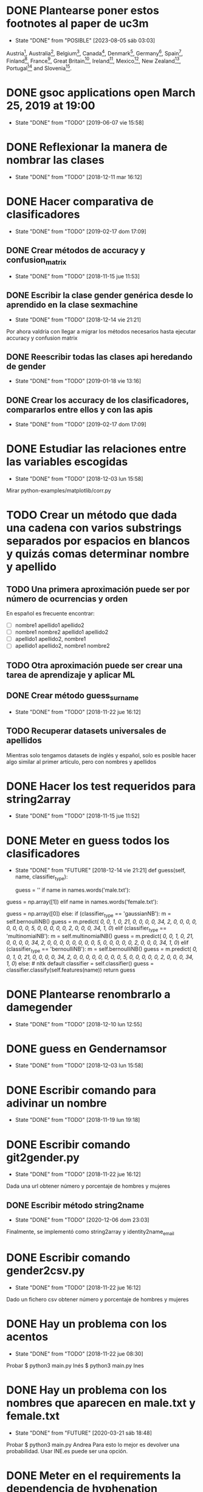 #+TODO: TODO(t) POSIBLE(p) POSSIBLE(p) GOING(g) FUTURE(f) | DONE(d!) CANCELED(c!)

* DONE Plantearse poner estos footnotes al paper de uc3m
  - State "DONE"       from "POSIBLE"    [2023-08-05 sáb 03:03]
Austria\footnote{https://www.wien.gv.at},
Australia\footnote{https://data.sa.gov.au},
Belgium\footnote{https://statbel.fgov.be/},
Canada\footnote{https://open.alberta.ca/},
Denmark\footnote{https://www.dst.dk/en},
Germany\footnote{https://offenedaten-koeln.de/dataset/vornamen},
Spain\footnote{https://www.ine.es/},
Finland\footnote{https://www.avoindata.fi/},
France\footnote{https://www.insee.fr/},
Great
Britain\footnote{https://www.ons.gov.uk/},
Ireland\footnote{https://data.gov.ie/},
Mexico\footnote{http://datamx.io/},
New
Zealand\footnote{https://smartstart.services.govt.nz/news/baby-names},
Portugal\footnote{http://centraldedados.pt/nomes\_proprios/} and
Slovenia\footnote{https://pxweb.stat.si/}.

* DONE gsoc applications open March 25, 2019 at 19:00
  SCHEDULED: <2019-03-25 lun 19:00>
  - State "DONE"       from "TODO"       [2019-06-07 vie 15:58]
* DONE Reflexionar la manera de nombrar las clases
  SCHEDULED: <2018-12-11 mar>
  - State "DONE"       from "TODO"       [2018-12-11 mar 16:12]
* DONE Hacer comparativa de clasificadores
  - State "DONE"       from "TODO"       [2019-02-17 dom 17:09]
** DONE Crear métodos de accuracy y confusion_matrix
   - State "DONE"       from "TODO"       [2018-11-15 jue 11:53]
** DONE Escribir la clase gender genérica desde lo aprendido en la clase sexmachine
   - State "DONE"       from "TODO"       [2018-12-14 vie 21:21]
Por ahora valdría con llegar a migrar los métodos necesarios hasta ejecutar accuracy y confusion matrix
** DONE Reescribir todas las clases api heredando de gender
   - State "DONE"       from "TODO"       [2019-01-18 vie 13:16]
** DONE Crear los accuracy de los clasificadores, compararlos entre ellos y con las apis
   - State "DONE"       from "TODO"       [2019-02-17 dom 17:09]
* DONE Estudiar las relaciones entre las variables escogidas
  - State "DONE"       from "TODO"       [2018-12-03 lun 15:58]
Mirar python-examples/matplotlib/corr.py
* TODO Crear un método que dada una cadena con varios substrings separados por espacios en blancos y quizás comas determinar nombre y apellido
** TODO Una primera aproximación puede ser por número de ocurrencias y orden
En español es frecuente encontrar:
+ [ ] nombre1 apellido1 apellido2
+ [ ] nombre1 nombre2 apellido1 apellido2
+ [ ] apellido1 apellido2, nombre1 
+ [ ] apellido1 apellido2, nombre1 nombre2
** TODO Otra aproximación puede ser crear una tarea de aprendizaje y aplicar ML 
** DONE Crear método guess_surname
   - State "DONE"       from "TODO"       [2018-11-22 jue 16:12]
** TODO Recuperar datasets universales de apellidos
Mientras solo tengamos datasets de inglés y español, solo es posible
hacer algo similar al primer artículo, pero con nombres y apellidos
* DONE Hacer los test requeridos para string2array
  - State "DONE"       from "TODO"       [2018-11-15 jue 11:52]
* DONE Meter en guess todos los clasificadores
  - State "DONE"       from "FUTURE"     [2018-12-14 vie 21:21]
    def guess(self, name, classifier_type):
    # guess method to check names dictionary and nltk classifier
        guess = ''
        if name in names.words('male.txt'):
#            guess = 'male' # 1
            guess = np.array([1])
        elif name in names.words('female.txt'):
#            guess = 'female' # 0
            guess = np.array([0])
        else:
           if (classifier_type == 'gaussianNB'):
               m = self.bernoulliNB()
               guess = m.predict([[ 0,  0,  1,  0, 21,  0,  0,  0,  0, 34,  2,  0,  0,  0,  0,  0, 0,  0,  0,  5,  0,  0,  0,  0,  0,  2,  0,  0,  0, 34,  1,  0]])
           elif (classifier_type == 'multinomialNB'):
               m = self.multinomialNB()
               guess = m.predict([[ 0,  0,  1,  0, 21,  0,  0,  0,  0, 34,  2,  0,  0,  0,  0,  0, 0,  0,  0,  5,  0,  0,  0,  0,  0,  2,  0,  0,  0, 34,  1,  0]])
           elif (classifier_type == 'bernoulliNB'):
               m = self.bernoulliNB()
               guess = m.predict([[ 0,  0,  1,  0, 21,  0,  0,  0,  0, 34,  2,  0,  0,  0,  0,  0, 0,  0,  0,  5,  0,  0,  0,  0,  0,  2,  0,  0,  0, 34,  1,  0]])
           else: # nltk default
               classifier = self.classifier()
               guess = classifier.classify(self.features(name))
        return guess
* DONE Plantearse renombrarlo a damegender
  SCHEDULED: <2018-11-16 vie>
  - State "DONE"       from "TODO"       [2018-12-10 lun 12:55]
* DONE guess en Gendernamsor
  - State "DONE"       from "TODO"       [2018-12-03 lun 15:58]
    # def guess(Gender, name, surname, binary=False):
    # # guess method to check names dictionary and nltk classifier
    #     guess = super(Gender, self).gender()
    #     guess = ''
    #     if name in names.words('male.txt'):
    #         if binary:
    #             guess = 1
    #         else:
    #             guess = 'male'
    #     elif name in names.words('female.txt'):
    #         if binary:
    #             guess = 0
    #         else:
    #             guess = 'female'
    #     else:
    #         r = requests.get('https://api.namsor.com/onomastics/api/json/gender/'+ name +'/' + surname)
    #         d = json.loads(r.text)
    #         if binary:
    #             if (d['gender']=='female'):
    #                 guess = 0
    #             elif (d['gender']=='male'):
    #                 guess = 1
    #             else:
    #                 guess = 2
    #         else:
    #             guess = d['gender']
    #     return guess
* DONE Escribir comando para adivinar un nombre
  - State "DONE"       from "TODO"       [2018-11-19 lun 19:18]
* DONE Escribir comando git2gender.py
  SCHEDULED: <2018-11-20 mar>
  - State "DONE"       from "TODO"       [2018-11-22 jue 16:12]
Dada una url obtener número y porcentaje de hombres y mujeres
** DONE Escribir método string2name
   - State "DONE"       from "TODO"       [2020-12-06 dom 23:03]
Finalmente, se implementó como string2array y identity2name_email
* DONE Escribir comando gender2csv.py
  SCHEDULED: <2018-11-20 mar>
  - State "DONE"       from "TODO"       [2018-11-22 jue 16:12]
Dado un fichero csv obtener número y porcentaje de hombres y mujeres
* DONE Hay un problema con los acentos
  - State "DONE"       from "TODO"       [2018-11-22 jue 08:30]
Probar
$ python3 main.py Inés
$ python3 main.py Ines
* DONE Hay un problema con los nombres que aparecen en male.txt y female.txt
  - State "DONE"       from "FUTURE"     [2020-03-21 sáb 18:48]
Probar
$ python3 main.py Andrea
Para esto lo mejor es devolver una probabilidad. Usar INE.es puede ser una opción.
* DONE Meter en el requirements la dependencia de hyphenation
  SCHEDULED: <2018-11-20 mar>
  - State "DONE"       from "TODO"       [2018-11-22 jue 16:11]
* DONE Reescribir num_males y num_females con el método list_commiters de GenderGit
  SCHEDULED: <2018-11-22 jue>
  - State "DONE"       from "TODO"       [2018-11-22 jue 16:10]
* DONE Escribir tests para main.py, csv2gender y git2gender
  SCHEDULED: <2018-11-23 vie>
  - State "DONE"       from "TODO"       [2018-11-29 jue 09:48]
* DONE Para csv2gender:
  - State "DONE"       from "FUTURE"     [2020-07-06 lun 23:03]
** en file deberías reconocer:
+ [ ] formato csv
+ [ ] tiene las rows importantes
** en sexmachine
+ [ ] trabajar por path en vez de all y partial
+ [ ] detectar si el fichero existe
* DONE Echar un vistazo a https://www.nameapi.org/en/developer/
  - State "DONE"       from "TODO"       [2019-01-23 mié 16:00]
* DONE En csv
  - State "DONE"       from "TODO"       [2018-12-03 lun 15:57]
  first_letter; last_letter; a; b; c; d; e; f; g; h; i; j; k; l; m; n; o; p; q; r; s; t; u; v; w; x; y; z; vocals; consonants; first_letter_vocal; last_letter_vocal; syllables
_* TODO Mejora corr.py para determinar si las variables son independientes
+ [X] Separar variables categóricas y no categóricas
+ [ ] Crear una gráfica para variables categóricas
+ [ ] Crear una gráfica para variables no categóricas
* DONE Lanzar los accuracy para determinar la mejor herramienta de género
  - State "DONE"       from "TODO"       [2019-02-17 dom 17:08]
+ [X] sexmachine
+ [X] namsor
+ [ ] genderguesser
+ [ ] genderapi
+ [ ] genderize

Hay un problema que accuracy parece que usa el guess padre y no la instancia, ya que devuelve el mismo resultado en todos
* DONE Para mejorar accuracy es bueno incluir en male.txt y female.txt los nombres de ine.es
  SCHEDULED: <2018-12-22 sáb>
  - State "DONE"       from "TODO"       [2019-01-04 vie 20:21]
* DONE Escribir api2gender.py dada una api y un nombre, extraer el género y la probabilidad si la da la api
  SCHEDULED: <2018-12-13 jue>
* DONE Reemplazar DameSexmachine heredando de Gender
  - State "DONE"       from "TODO"       [2018-12-14 vie 21:18]
* DONE Usar pickle para los algoritmos de scikit, ayudará a que ejecutar tests no sea un infierno
  - State "DONE"       from "TODO"       [2019-01-02 mié 20:26]
+ [X] damemodels.py
+ [X] hacer tests usando pickle

#!/usr/bin/python
# -*- coding: utf-8 -*-

# Copyright (C) 2018  David Arroyo Menéndez

# Author: David Arroyo Menéndez <davidam@gnu.org>
# Maintainer: David Arroyo Menéndez <davidam@gnu.org>

# This file is free software; you can redistribute it and/or modify
# it under the terms of the GNU General Public License as published by
# the Free Software Foundation; either version 3, or (at your option)
# any later version.

# This file is distributed in the hope that it will be useful,
# but WITHOUT ANY WARRANTY; without even the implied warranty of
# MERCHANTABILITY or FITNESS FOR A PARTICULAR PURPOSE.  See the
# GNU General Public License for more details.

# You should have received a copy of the GNU General Public License
# along with GNU Emacs; see the file COPYING.  If not, write to
# the Free Software Foundation, Inc., 51 Franklin Street, Fifth Floor,
# Boston, MA 02110-1301 USA,

import csv
import requests
import json
from app.dame_gender import Gender


class DameGenderApi(Gender):
    def guess(self, name):
        fichero = open("files/genderapipass.txt", "r+")
        contenido = fichero.readline()
        r = requests.get('https://gender-api.com/get?name='+name+'&key='+contenido)
        j = json.loads(r.text)
        return j['gender']

* DONE males_list and females_list
  - State "DONE"       from "TODO"       [2018-12-23 dom 17:33]
* DONE Guess
  SCHEDULED: <2018-12-24 lun>
  - State "DONE"       from "TODO"       [2018-12-23 dom 19:24]
    def guess(self, name, binary=False):
    # guess method to check names dictionary
        guess = ''
        name = unidecode.unidecode(name).title()
        name.replace(name,"")
        m = self.males_list()
        f = self.females_list()
        if (name in m) and (name in f):
            if binary:
                guess = 2
            else:
                guess = 'unknown'
        elif name in m:
            if binary:
                guess = 1
            else:
                guess = 'male'
        elif name in f:
            if binary:
                guess = 0
            else:
                guess = 'female'
        else:
            if binary:
                guess = 2
            else:
                guess = 'unknown'
        return guess
* DONE A comentar
  - State "DONE"       from "TODO"       [2019-01-23 mié 15:57]
** Cambiar foto
+ [ ] http://miportal.urjc.es/portal/page/portal/gp_uxxiportal_academico/pg_mis_datos_personales
+ [ ] https://soporte.urjc.es/servicedesk/customer/portal/2/URJC-46086
+ [ ] Ir a Escuela Internacional de Docotorado
** package
** Generar inercia para ingresar dinero con coherencia de ganar dinero con los objetivos del doctorado
Escogimos como primer productividad, lo hemos hablado a urjc así, tenemos que mejorar en este aspecto
** Problemas de no pagar APIs con all.csv:
+ [ ] GenderAPI: your request volume is exhausted but your server is still making requests.
+ [ ] Genderize: Request limit too low to process request
+ [ ] Genderguesser: tener en cuenta el caso andy 'andy', 1, 2, 0, 1, 1, 1]
** Baby name guesser usa google para determinar si alguien es chico o chica
Supongo que podría ser el número de resultados en Google "name female", "name male"
** infofeatures.py
** Charla Bitergia
+ [ ] Contenidos
+ [ ] Posibilidad de comentarlo en GAPLEN
** NLTK en Medialab
** CLEF and ICSE
** Beca e INEM
** Revisión de métodos en clases
** Variables categóricas y no categóricas
** Estadística facultad de mates
* DONE Para main.py
  - State "DONE"       from "TODO"       [2018-12-24 lun 12:59]
if (len(sys.argv) > 1):
    if (args.ml):
        s = DameSexmachine()
        m = s.sgd_load()
        predicted = m.predict([[ 0,  0,  1,  0, 21,  0,  0,  0,  0, 34,  2,  0,  0,  0,  0,  0, 0,  0,  0,  5,  0,  0,  0,  0,  0,  2,  0,  0,  0, 34,  1,  0, 1]])
        sex = ""
        if predicted:
            sex = "male"
        else:
            sex = "female"
        print("%s gender is %s" % (str(args.name), sex))
    else:
        print("%s gender is %s" % (str(args.name), s.guess(args.name)))
* DONE Charla en Bitergia
  SCHEDULED: <2019-01-25 vie 11:00>
  - State "DONE"       from "TODO"       [2019-02-14 jue 18:28]
Title: damegender: a gender detection tool
Summary:
Nowadays, there are different api gender detection tool in the current state damegender is providing a way to use some of these apis and it's providing another way to know if a string is a name of a male or a female. Although, the dictionary is so important, we can discuss about features to detect the gender and machine learning algorithms to improve the software.
api google python
* DONE accuracy is buggy, you can write your own version
  SCHEDULED: <2019-01-15 mar>
  - State "DONE"       from "TODO"       [2019-01-16 mié 16:39]
* DONE dada una feature contar apariciones en aciertos y apariciones en fallos
  - State "DONE"       from "TODO"       [2019-02-17 dom 17:08]
* DONE escribir guess_list en genderapi
  SCHEDULED: <2019-01-15 mar>
  - State "DONE"       from "TODO"       [2019-01-16 mié 16:39]
GET https://gender-api.com/get?name=lisa;jess;thomas&multi=true&key=<your private server key>
* DONE hay métodos comentados y etiquetados como obsoletos, ir eliminando
  - State "DONE"       from "TODO"       [2019-01-18 vie 10:41]
* DONE comprobar métodos que puedan estar en varias clases están con una adecuada herencia, DRY!
  - State "DONE"       from "TODO"       [2019-02-17 dom 16:35]
** DONE guess_surname
   - State "DONE"       from "TODO"       [2019-02-17 dom 16:35]
** DONE string2array
   - State "DONE"       from "TODO"       [2019-02-17 dom 16:35]
** DONE string2gender
   - State "DONE"       from "TODO"       [2019-02-17 dom 16:35]
* DONE https://en.wikipedia.org/wiki/Precision_and_recall
  SCHEDULED: <2019-01-16 mié>
  - State "DONE"       from "TODO"       [2019-02-17 dom 16:34]
Escribir el código de todas las posibilidades que se dan.
* DONE Plantearse introducir la feature all_syllables. Esto vendría bien para decidir si es o no un nombre
  - State "DONE"       from "TODO"       [2019-04-26 vie 22:38]
Lo relacionado con syllables. Lo dejamos para cuando se detecte el origen geográfico.
Las sílabas dependen del idioma.
* DONE Introducir la feature in_dict. Esto vendría bien para decidir si es o no un nombre
  - State "DONE"       from "TODO"       [2019-02-17 dom 16:36]
python-examples/shell/eng2spa.py
davidam@libresoft ~/git/python-examples/shell: (dev) $ python3 spa2eng.py David | grep "No definitions"
No definitions found for "David"
davidam@libresoft ~/git/python-examples/shell: (dev) $ python3 spa2eng.py Tabla | grep "No definitions"
davidam@libresoft ~/git/python-examples/shell: (dev) $
* CANCELED Pensar en una o varias features other_apis
  - State "CANCELED"   from "TODO"       [2019-08-03 sáb 15:59]
* DONE Empezar Artículo
  - State "DONE"       from "TODO"       [2019-03-13 mié 17:55]
** DONE Elección features
   - State "DONE"       from "TODO"       [2019-03-13 mié 17:55]
+ [X] Last letter a
+ [X] Last letter consonant
+ [X] Last letter vocal
+ [X] Other apis. Ver api2gender.py --api="average" David
+ [X] Google. Ver main2.py y gendergoogle.py
** DONE guess method and ml
   - State "DONE"       from "TODO"       [2019-02-17 dom 17:10]
** DONE Resultados $ python3 accuracy.py --csv="files/all.csv"
   - State "DONE"       from "TODO"       [2019-02-17 dom 17:10]
*** DONE Namsor
	- State "DONE"       from "TODO"       [2019-02-17 dom 17:09]
0.7539570378745054
*** DONE Genderguesser
	- State "DONE"       from "TODO"       [2019-02-17 dom 17:09]
0.6902204635387225
*** DONE Genderize
	- State "DONE"       from "TODO"       [2019-02-17 dom 17:09]
Genderize accuracy: 0.715375918598078
*** DONE Genderapi
	- State "DONE"       from "TODO"       [2019-02-17 dom 17:09]
Necesitamos licencia para lanzarlo
*** DONE Sexmachine
	- State "DONE"       from "TODO"       [2019-02-17 dom 17:09]
Sexmachine accuracy: 0.6677501413227812
*** DONE Nameapi
	- State "DONE"       from "TODO"       [2019-02-17 dom 17:10]
	Necesitamos licencia para lanzarlo
* DONE Resulados $ python3 confusion.py --csv="files/all.csv"
  - State "DONE"       from "TODO"       [2019-02-17 dom 16:56]
** DONE Namsor
   - State "DONE"       from "TODO"       [2019-02-17 dom 16:56]
** DONE Genderguesser
   - State "DONE"       from "TODO"       [2019-02-17 dom 16:56]
davidam@libresoft ~/git/damegender: (dev) $ python3 confusion.py --api="genderguesser" --csv="files/all.csv"
A confusion matrix C is such that Ci,j is equal to the number of observations known to be in group i but predicted to be in group j.
If the classifier is nice, the diagonal is high because there are true positives
Gender Guesser confusion matrix:
 [[1519   55  394]
 [  68 2956  787]
 [ 257  630  410]]
** DONE Sexmachine
   - State "DONE"       from "TODO"       [2019-02-17 dom 16:56]
 $ python3 confusion.py --api="sexmachine" --csv="files/all.csv"
A confusion matrix C is such that Ci,j is equal to the number of observations known to be in group i but predicted to be in group j.
If the classifier is nice, the diagonal is high because there are true positives
Sexmachine confusion matrix:
 [[1692  276    0]
 [ 778 3033    0]
 [ 589  708    0]]

* CANCELED Escribir y probar average para api2gender
  - State "CANCELED"   from "TODO"       [2023-08-05 sáb 01:32]
api2gender no es para hacer medias aritméticas downloadjson o download csv tendría más sentido y tampoco. 
Con api2gender simplemente descargamos un solo nombre y no lo vamos a cambiar ya ese comportamiento.
* TODO Escribir la desviación típica en la elección de male or female
  SCHEDULED: <2019-02-24 dom>
* TODO Escribir average_weighted
Dado un nombre, tenemos la frecuencia del nombre y la población en
tres datasets, crear la media ponderada.
** DONE Descargar json de las diferentes apis
   - State "DONE"       from "TODO"       [2020-02-05 mié 17:20]
* DONE Entrada http://t3chfest2019.eventbrite.es
  SCHEDULED: <2019-01-28 lun 10:30>
  - State "DONE"       from "TODO"       [2019-02-14 jue 18:26]
* DONE T3chfest
  SCHEDULED: <2019-03-14 jue>
  - State "DONE"       from "TODO"       [2019-04-26 vie 22:36]
* DONE Crear argumento api para accuracy y confusion
  SCHEDULED: <2019-01-21 lun>
  - State "DONE"       from "TODO"       [2019-01-23 mié 15:55]
* DONE Reescribir confusion2, confusion matrix como en el artículo pag 17
  SCHEDULED: <2019-01-23 mié>
  - State "DONE"       from "TODO"       [2019-02-17 dom 16:36]
** Namsor
 $ python3 confusion2.py --csv="files/all.csv" --api="namsor"
A confusion matrix C is such that Ci,j is equal to the number of observations known to be in group i but predicted to be in group j.
If the classifier is nice, the diagonal is high because there are true positives
[[ 1686, 78, 204]
 [ 139, 3326, 346]]

* DONE Comenzar a escribir artículo
  SCHEDULED: <2019-01-24 jue>
  - State "DONE"       from "TODO"       [2019-02-17 dom 16:37]
* DONE Tratar de comentar la negación a la beca
  SCHEDULED: <2019-01-24 jue>
  - State "DONE"       from "TODO"       [2019-02-17 dom 16:37]
* DONE A comentar
  - State "DONE"       from "TODO"       [2019-02-17 dom 16:44]
** DONE Gsoc, registro, perceval, scikit o nltk
   - State "DONE"       from "TODO"       [2019-02-17 dom 16:37]
** DONE Nameapi
   - State "DONE"       from "TODO"       [2019-02-17 dom 16:37]
** CANCELED Enseñar a usar el org-agenda
   - State "CANCELED"   from "TODO"       [2019-02-17 dom 16:38]
** DONE Ordenar el código
   - State "DONE"       from "TODO"       [2019-02-17 dom 16:38]
+ [X] accuracy-ml
+ [X] confusion y confusion2
** DONE Goals artículo
   - State "DONE"       from "TODO"       [2019-02-17 dom 16:38]
*** DONE Elección de features (análisis multivariante)
	- State "DONE"       from "TODO"       [2019-02-17 dom 16:38]
*** DONE ML
	- State "DONE"       from "TODO"       [2019-02-17 dom 16:38]
** DONE Ver tarea artículo
   - State "DONE"       from "TODO"       [2019-02-17 dom 16:38]
** DONE Artículos a leer
   - State "DONE"       from "TODO"       [2019-02-17 dom 16:39]
+ [X] Artículos de Alexander para estado del arte
+ [X] https://www.sciencedirect.com/science/article/pii/S1742287611000247
given a short text document, can we identify if the author is a man or a woman?
+ [X] https://arxiv.org/pdf/1603.04322.pdf
Es muy parecido al artículo de "Comparison and benchmark of name-to-gender inference services".
+ [X] https://peerj.com/articles/cs-156/
+ [X] https://dl.acm.org/citation.cfm?id=3274357
** TODO 20 Years of Open Source—Impact on Software Engineering Practice: Call for Papers
https://publications.computer.org/software-magazine/2018/07/25/20-years-open-source-impact-software-engineering-practice-call-papers/
* DONE Nameapi
  - State "DONE"       from "TODO"       [2019-02-17 dom 16:39]
- ['unknown',
+ ['male',
   'male',
   'male',
   'male',
-  'unknown',
+  'male',
   'male',
   'female',
   'female',
   'male',
   'male',
   'male',
   'male',
   'male',
   'male',
-  'unknown',
+  'neutral',
   'male',
   'male',
   'male',
   'female',
   'male',
-  'unknown']
+  'male']
* DONE Artículo
  - State "DONE"       from "TODO"       [2019-02-17 dom 16:40]
** Introduction
*** State of Art
* DONE Escribir accuracy de machine learning methods
  - State "DONE"       from "TODO"       [2019-02-17 dom 16:40]
* DONE Escribir confusion de machine learning methods
  - State "DONE"       from "TODO"       [2019-02-17 dom 16:40]
* DONE Elección de features
  - State "DONE"       from "GOING"      [2019-12-03 mar 18:17]
** DONE Sentido Común (infofeatures.py)
   - State "DONE"       from "TODO"       [2019-08-03 sáb 15:53]
Se hizo una versión extendida de infofeatures.py (hasta versión 0.1.9 de pip)
Dió los siguientes resultados:

davidam@libresoft ~/git/damegender/src/damegender: (master) $ python3 infofeatures.py
---------------------------------------------------------------
Females with letter/s a: 0.7346828401452523
Males with letter/s a: 0.6176225471626638
---------------------------------------------------------------
Females with last letter a: 0.4705246078961601
Males with last letter a: 0.16910371997878626
---------------------------------------------------------------
Females with last letter o: 0.017306652244456464
Males with last letter o: 0.10758390787180847
---------------------------------------------------------------
Females with last letter consonant: 0.2735841767750908
Males with last letter consonant: 0.48738540798545343
---------------------------------------------------------------
Females with last letter vocal: 0.7262612995441552
Males with last letter vocal: 0.5123115387529358
---------------------------------------------------------------
---------------------------------------------------------------
there are 12943 females
first letter females dictionary:
a  :: 0.10090396353241134
m  :: 0.08946921115660975
s  :: 0.07602565093100518
c  :: 0.06227304334389245
l  :: 0.056941976357876845
e  :: 0.04890674495866491
n  :: 0.048597697597156764
d  :: 0.047902341033763424
j  :: 0.04566174766282933
r  :: 0.044116510855288574
k  :: 0.03793556362512555
b  :: 0.03770377810399444
g  :: 0.03639032681758479
y  :: 0.03530866105230627
h  :: 0.03229544927760179
i  :: 0.03229544927760179
t  :: 0.03160009271420845
f  :: 0.027350691493471375
p  :: 0.02263771923047207
v  :: 0.0202426021787839
o  :: 0.016843081202194236
z  :: 0.016456772000309046
x  :: 0.013366298385227536
w  :: 0.010971181333539365
u  :: 0.004094877539983002
q  :: 0.0036313064977207756
ñ  :: 0.0
---------------------------------------------------------------
there are 13199 males
first letter males dictionary:
a  :: 0.11955451170543223
m  :: 0.0847033866201985
s  :: 0.06811122054701113
c  :: 0.0577316463368437
j  :: 0.053640427305098874
e  :: 0.049776498219562086
l  :: 0.048943101750132584
d  :: 0.04788241533449504
b  :: 0.04757936207288431
r  :: 0.04538222592620653
g  :: 0.042806273202515344
h  :: 0.0375028411243276
k  :: 0.037199787862716875
n  :: 0.03553299492385787
t  :: 0.031744829153723765
i  :: 0.029017349799227213
f  :: 0.02810819001439503
y  :: 0.025683763921509204
p  :: 0.02325933782862338
v  :: 0.018940828850670506
o  :: 0.0172740359118115
z  :: 0.01606182286536859
w  :: 0.01424350329570422
x  :: 0.01007652094855671
u  :: 0.005682248655201152
q  :: 0.003485112508523373
ñ  :: 0.0
---------------------------------------------------------------
Females with first letter consonant: 0.7968786216487677
Males with first letter consonant: 0.7786195923933631
---------------------------------------------------------------
Females with first letter vocal: 0.2030441165108553
Males with first letter vocal: 0.2213046442912342

Se descarta por baja diferencia entre hombres y mujeres
+ [ ] el estudio de la primera letra (ver infofeatures.py)
+ [ ] last_letter_o (otras last_letter daban resultados más bajos, excepto last_letter_a)

Las features que se consideran a escoger son:
+ [ ] vocals
+ [ ] consonants
+ [ ] last_letter_a
+ [ ] last_letter_consonant
+ [ ] last_letter_vocal
+ [ ] last_letter

* DONE Escribir un pca
  - State "DONE"       from "GOING"      [2019-12-03 mar 18:17]
** DONE Pensar el dataset (puntos a tener en cuenta)
   - State "DONE"       from "TODO"       [2019-12-03 mar 18:17]
*** DONE Retirar undefined??
	- State "DONE"       from "TODO"       [2019-04-26 vie 22:49]
Nuestro objetivo es predecir los undefined. Por lo que solo tomamos en cuenta los géneros definidos.
*** Variables no continuas
Si son categórisscas de blanco/negro se codifican de manera 0 o 1.
Si son categóricas del estilo mueble (silla, mesa, nevera, sillón, etc.) se retiran.
** DONE Escribir un fichero para sacar el gráfico que nos muestre el número de componentes principales
   SCHEDULED: <2019-02-21 jue>
   - State "DONE"       from "TODO"       [2019-02-21 jue 12:34]
** DONE Escribir un fichero que nos de el dataframe con los compoentes principales
   SCHEDULED: <2019-02-21 jue>
   - State "DONE"       from "TODO"       [2019-02-21 jue 12:35]
** DONE Visualizar el dataset para entender qué features correlacionan según los componentes principales
   SCHEDULED: <2019-02-21 jue>
   - State "DONE"       from "TODO"       [2019-08-03 sáb 15:48]
* DONE En dame_sexmachine.py  es necesario reescribir guess para aplicar Machine Learning
  SCHEDULED: <2019-01-25 vie>
  - State "DONE"       from "TODO"       [2019-02-17 dom 16:44]
* DONE En este momento features_list.csv está fallando reescribir desde los tests
  SCHEDULED: <2019-01-25 vie>
  - State "DONE"       from "TODO"       [2019-02-17 dom 16:44]
* DONE Escribir probabilidad de cada api/método
  - State "DONE"       from "TODO"       [2019-02-17 dom 16:43]
** namsor
{"scale":-0.9926328311688487,"gender":"male","firstName":"John","lastName":"Smith","id":"1424023766605"}
* DONE Lectura papers
  SCHEDULED: <2019-02-18 lun 9:00>
  - State "DONE"       from "TODO"       [2019-03-22 vie 22:52]
Laboratorios III
Segunda Planta
* DONE En api2gender
  SCHEDULED: <2019-01-28 lun>
  - State "DONE"       from "TODO"       [2019-02-17 dom 16:42]
    elif (args.api == "average"):
        dgg = DameGenderGuesser()
        guess1 = dgg.guess(args.name)
        dga = DameGenderApi()
        guess2 = dga.guess(args.name)
        dg = DameGenderize()
        guess3 = dg.guess(args.name)
        dn = DameNamsor()
        guess4 = dn.guess(args.name, args.surname)
        average = guess1 + guess2 + guess3 + guess4 / 4
        print(average)
*
* CANCELED Escribir dame_flask.py
  - State "CANCELED"   from "POSIBLE"    [2021-12-28 mar 17:48]
Now the website is implemented with static pages, in the future with
will need the task to choose the framework, but first we must
implement more with nodejs.
* DONE Escribir un mensaje con el tema de las api key, url de compra
  SCHEDULED: <2019-02-17 dom>
  - State "DONE"       from "TODO"       [2019-03-22 vie 22:53]
* DONE A comentar
  - State "DONE"       from "TODO"       [2019-02-17 dom 16:41]
+ [X] Estadísitica
* DONE Crear bibtex
  SCHEDULED: <2019-01-30 mié>
  - State "DONE"       from "TODO"       [2019-02-17 dom 16:41]
* DONE Meter en artículo el manejo de surnames
  SCHEDULED: <2019-01-30 mié>
  - State "DONE"       from "TODO"       [2019-02-17 dom 16:41]
* DONE Errors
  - State "DONE"       from "TODO"       [2019-02-17 dom 16:45]
** Sexmachine
$ python3 errors.py --csv="files/all.csv" --api="sexmachine"
Sexmachine with files/all.csv has:
+ The error code: 0.18238449558747188
+ The error code without na: 0.18238449558747188
+ The na coded: 0.0
+ The error gender bias: 0.0868662398338813
** Genderize
$ python3 errors.py --api="genderize" --csv="files/all.csv"
Genderize with files/all.csv has:
+ The error code: 0.15227548018688356
+ The error code without na: 0.060774539877300617
+ The na coded: 0.09742169925592663
+ The error gender bias: 0.032016871165644174
** Genderguesser
$ python3 errors.py --csv="files/all.csv" --api="genderguesser"
Gender Guesser with files/all.csv has:
+ The error code: 0.22564457518601835
+ The error code without na: 0.026539047204698716
+ The na coded: 0.20453365634192766
+ The error gender bias: 0.0026103980857080703

* DONE Crear paquete https://the-hitchhikers-guide-to-packaging.readthedocs.io/en/latest/quickstart.html
  SCHEDULED: <2019-02-01 vie>
  - State "DONE"       from "TODO"       [2019-03-13 mié 17:56]
* DONE Escribir apikey.py para introducir claves de apis en files y dejar configurado el fichero de configuración
  SCHEDULED: <2019-02-04 lun>
  - State "DONE"       from "TODO"       [2019-03-13 mié 17:56]
* DONE Para publicar paquete en pip
  - State "DONE"       from "TODO"       [2019-03-13 mié 17:56]
$ python3 setup.py register sdist bdist upload
$ twine upload --skip-existing dist/*
* DONE guess_list
  SCHEDULED: <2019-02-02 sáb>
  - State "DONE"       from "TODO"       [2019-02-17 dom 16:47]
    def guess_list(self, path="files/partial.csv", binary=False):
        fichero = open("files/genderapipass.txt", "r+")
        contenido = fichero.readline()
        string = ""
        names = self.csv2names(path)
#        print(names)
        count = 1
        u = DameUtils()
        names = u.split(names, 99)
        res = []
        for listnames in names:
            for n in listnames:
                if (len(listnames) > count):
                    string = string + n + ";"
                else:
                    string = string + n
                count = count + 1
            string = 'https://gender-api.com/get?name='+string+'&multi=true&key='+contenido
            r = requests.get(string)
            string = ''
            d = json.loads(r.text)
            slist = []
            for item in d['result']:
                if ((item['gender'] == None) & binary):
                    slist.append(2)
                elif ((item['gender'] == None) & (not binary)):
                    slist.append("unknown")
                elif ((item['gender'] == "male") & binary):
                    slist.append(1)
                elif ((item['gender'] == "male") & (not binary)):
                    slist.append("male")
                elif ((item['gender'] == "female") & binary):
                    slist.append(0)
                elif ((item['gender'] == "female") & (not binary)):
                    slist.append("female")
            res.extend(slist)
        return res
* DONE en guess nameapi y fichero de configuración
  - State "DONE"       from "TODO"       [2019-03-13 mié 17:58]
    def guess(self, name, binary=False):
        config = configparser.RawConfigParser()
        config.read('config.cfg')
        if (config['DEFAULT']['genderapi'] == 'yes'):
            fichero = open("files/genderapipass.txt", "r+")
            contenido = fichero.readline()
            r = requests.get('https://gender-api.com/get?name='+name+'&key='+contenido)
            j = json.loads(r.text)
            guess = j['gender']
            if (guess == 'male'):
                if binary:
                    guess = 1
            elif (guess == 'female'):
                if binary:
                    guess = 0
            else:
                if binary:
                    guess = 2
                else:
                    guess = 'unknown'
        else:
            guess = 'unknown'
        return guess
* TODO Comprar libro 100 Problemas resueltos de Estadística Multivariante
  SCHEDULED: <2019-02-17 dom>
Autoras: Amparo Baíllo          Aurea Grané
Editorial: Delta Publicaciones
* DONE En errors.py tener en cuenta el fichero de configuración de apis
  SCHEDULED: <2019-02-17 dom>
  - State "DONE"       from "TODO"       [2019-02-21 jue 12:34]
* DONE Funcionalidad probabilidad. El comando para ejecutar es api2gender.py
  SCHEDULED: <2019-02-11 lun>
  - State "DONE"       from "TODO"       [2019-02-17 dom 16:50]
+ [X] genderapi, accuracy
+ [X] genderize, prob
+ [X] nameapi, confidence
+ [X] namsor, scale
* DONE pickle dump nltk
  - State "DONE"       from "POSIBLE"    [2020-03-21 sáb 17:42]
https://pythonprogramming.net/pickle-classifier-save-nltk-tutorial/
save_classifier = open("naivebayes.pickle","wb")
pickle.dump(classifier, save_classifier)
save_classifier.close()
* DONE Leer https://plot.ly/ipython-notebooks/principal-component-analysis/
  SCHEDULED: <2019-02-13 mié>
  - State "DONE"       from "TODO"       [2019-04-26 vie 22:47]
* DONE Hacer el trabajo de scale, probability, average, etc. para el artículo
  SCHEDULED: <2019-02-12 mar>
  - State "DONE"       from "TODO"       [2019-02-17 dom 16:47]
* DONE Y Combinator
  SCHEDULED: <2019-03-24 dom>
  - State "DONE"       from "TODO"       [2019-02-17 dom 16:52]
* DONE F1 and precision
  - State "DONE"       from "TODO"       [2019-02-18 lun 09:17]
F1 = 2 * (precision * recall) / (precision + recall)
* DONE En features_list añadir argumento dataset como opcional y añadir una columna gender
  SCHEDULED: <2019-02-18 lun>
  - State "DONE"       from "TODO"       [2019-02-17 dom 16:55]
* DONE Revisar que están todas las apis bien hechos los experimentos
  SCHEDULED: <2019-02-18 lun>
  - State "DONE"       from "TODO"       [2019-08-03 sáb 15:56]
Se ha realizado testscommandsextra.sh para garantizar la calidad del software con las apis
* DONE Probar lo de pillar una api key de google
  SCHEDULED: <2019-02-18 lun>
  - State "DONE"       from "TODO"       [2019-03-13 mié 17:59]
* CANCELED Flask
  SCHEDULED: <2019-02-18 lun>
  - State "CANCELED"   from "TODO"       [2021-12-28 mar 17:50]
https://medium.com/ymedialabs-innovation/deploy-flask-app-with-nginx-using-gunicorn-and-supervisor-d7a93aa07c18
Now the website is implemented with static pages, in the future with
will need the task to choose the framework, but first we must
implement more with nodejs.
* DONE Ejecutar script accuracy para nameapi
  - State "DONE"       from "TODO"       [2019-03-13 mié 18:01]
Nameapi accuracy: 0.18329564725833805
* DONE Organizar en carpetas (census, images, sav, apikeys) la carpeta files
  SCHEDULED: <2019-02-23 sáb>
  - State "DONE"       from "TODO"       [2019-03-13 mié 18:00]
+ [X] dame_customsearch.py
+ [X] dame_genderapi.py
+ [X] dame_genderize.py
+ [X] dame_gender.py
+ [X] dame_genderguesser.py
+ [X] dame_nameapi.py
+ [X] dame_namsor.py
+ [X] dame_perceval.py
+ [X] dame_sexmachine.py
+ [X] test_dame_genderapi.py
+ [X] test_dame_genderguesser.py
+ [X] test_dame_genderize.py
+ [X] test_dame_gender.py
+ [X] test_dame_nameapi.py
+ [X] test_dame_namsor.py
+ [X] test_dame_sexmachine.py
+ [X] accuracy.py
+ [X] apikeyadd.py
+ [X] confusion2.py
+ [X] confusion.py
+ [X] corr.py
+ [ ] csv2gender.py
+ [X] damemodels.py
+ [X] errors.py
+ [ ] pca-features2.py
+ [X] pca-features.py

* POSIBLE Escribir dame_photo
** DONE He creado un script damefaces.py
   - State "DONE"       from "TODO"       [2020-04-25 sáb 00:15]
** DONE He comenzado el desarrollo relativo a repositorios en dame_perceval.py
   - State "DONE"       from "TODO"       [2020-04-25 sáb 00:15]
** DONE Sacar el script damephoto a un paquete pip
   - State "DONE"       from "TODO"       [2020-07-06 lun 23:04]
Se hizo un setup.py que funciona, pero he pensado en respetar un poco
más el software original, aunque ya ha diferencias notables, si no
desarrollo mucho más prefiero no empaquetar.
** POSIBLE Plantear la integración con git2gender esta pequeña cuestión
En https://api.github.com/users/davidam aparece el campo avatar_url y ahí:
wget -c https://avatars2.githubusercontent.com/u/1023217

Podría ser un parámetro de git2gender que llamara al reconocimiento de
imágenes.

* DONE dataset2genderlist
  SCHEDULED: <2019-02-23 sáb>
  - State "DONE"       from "TODO"       [2019-03-22 vie 22:53]
1. Dar 2 argumentos datasetfile y census (es, uk, usa, ...)
2. Si existe datasetfile aplica datasetfile, sino aplica census
* DONE En pca-features tener en consideración nombres 0 o 1
  SCHEDULED: <2019-02-24 dom>
  - State "DONE"       from "TODO"       [2019-06-07 vie 15:57]
* DONE Urls dando problemas en lo del kernel
  SCHEDULED: <2019-02-26 mar>
  - State "DONE"       from "TODO"       [2019-03-22 vie 22:54]
+ [ ] https://git.kernel.org/pub/scm/boot/syslinux/syslinux.git/
+ [ ] https://git.kernel.org/pub/scm/devel/pahole/pahole.git/
+ [ ] https://git.kernel.org/pub/scm/docs/man-pages/man-pages.git/

['', 'H. Peter Anvin', 'Murali Krishnan Ganapathy', 'Kenneth Fyfe', 'Tim Deegan', 'Curtis Doty', 'Erwan Velu', 'Arne Georg Gleditsch', 'erwan', 'hiranotaka@zng.info', 'Ram Yalamanchili', 'Ferenc Wagner', 'Luciano Rocha', 'Otavio Salvador', 'Duane Voth', 'Gerald Britton', 'Bernard Li', 'Geert Stappers', 'Jeffrey Hutzelman', 'Bruce Robson', 'Erwan', 'Sebastian Herbszt', 'Maciej W. Rozycki', 'Sergey Vlasov', 'Stefan Bucur', 'Murali Ganapathy', 'Stefan Hajnoczi', 'Remi Lefevre', 'Dag Wieers', 'Ralf Ertzinger', 'Olivier Korn', 'Gene Cumm', 'Vicente Jimenez Aguilar', 'Michael Brown', 'Pierre-Alexandre Meyer', 'Shao Miller', 'Omair Eschkenazi', 'Christophe Fergeau', 'Daniel Baumann', 'Steffen Winterfeldt', 'Pascal Terjan', 'Liu Aleaxander', 'Gilles Espinasse', 'Miller, Shao', 'profkhaos', 'Aleaxander', 'Gert Hulselmans', 'root', 'Kim Mik', 'Alek Du', 'Yuanhan Liu', 'Du, Alek', 'Michal Soltys', 'P. J. Pandit', 'Paul Bolle', 'Thomas Bächler', 'George David', 'Alexey Zaytsev', 'Marcel Ritter', 'Laurent Licour', 'Feng Tang', 'feng.tang@intel.com', 'Matt Fleming', 'Don Hiatt', 'Arwin Vosselman', 'P J P', 'Colin Watson', 'Ahmed S. Darwish', 'Rich Mahn', 'Paulo Alcantara', 'Jim Cromie', 'Yi Yang', 'Matthew Garrett', 'Henri Roosen', 'Jean-Christian de Rivaz', 'Timm Gleason', 'Alexander E. Patrakov', 'Micah Gersten', 'Andre Ericson', 'Thierry Reding', 'Chandramouli Narayanan', 'Hung-chi Lihn', 'Frediano Ziglio', 'Vanush "Misha" Paturyan', 'Kenneth J. Davis', 'Chen Baozi', 'Ruben Kerkhof', 'Peter Jones', 'Felipe Pena', 'chandramouli narayanan', 'Eric W. Biederman', 'Josh Triplett', 'Raphael S.Carvalho', 'Raphael S. Carvalho', 'Russel Santillanes', 'James Buren', 'Celelibi', 'Thomas Schmitt', 'Sylvain Gault', 'Magnus Granberg', 'Andy Alex', 'Ferenc Wágner', 'Serj Kalichev', 'Kai Kang', 'Lubomir Rintel', 'Chanho Park', 'MartinS', 'Martin Str|mberg', 'Philippe Coval', 'Dany St-Amant', 'Robert Yang', 'Ady', 'Scot Doyle', 'Jonathan Boeing', 'Andrew J. Schorr', 'Patrick Masotta', 'Robert', 'Oliver Wagner', 'Thomas Letan', 'Imran Zaman', 'Alex', 'Nicolas Cornu', 'Nicolas Cornu via Syslinux', 'Khem Raj', 'Olivier Brunel', 'Pete Batard', 'Mike Frysinger', 'Bruno Levert']
* DONE setup.py
  SCHEDULED: <2019-02-28 jue>
  - State "DONE"       from "TODO"       [2019-03-22 vie 22:53]
https://docs.python.org/2/distutils/setupscript.html
* DONE Plantearse separar dame_gender.py a dame_statistics.py
  SCHEDULED: <2019-08-03 sáb>
  - State "DONE"       from "TODO"       [2020-12-06 dom 23:07]
Lo separé sí.
* CANCELED remove_if_contains_init
  SCHEDULED: <2019-03-09 sáb>
  - State "CANCELED"   from "TODO"       [2020-07-06 lun 23:15]
* DONE Aprender a hacer comandos
  SCHEDULED: <2019-03-09 sáb>
  - State "DONE"       from "TODO"       [2019-03-22 vie 22:54]
pip3 install dametowel
* DONE Comenzar a medir eficiencia
  SCHEDULED: <2019-05-16 jue>
  - State "DONE"       from "TODO"       [2020-03-21 sáb 16:46]
Creado script performance.sh
* TODO Revisar dataset2genderlist con todos los datasets
  SCHEDULED: <2019-05-30 jue>
Es un método de app/dame_gender.py
* DONE Revisar los métodos males y females para todos los datasets
  SCHEDULED: <2019-05-31 vie>
  - State "DONE"       from "TODO"       [2019-08-03 sáb 16:01]
* DONE Introducir gender guesser en main.py
  SCHEDULED: <2019-05-30 jue>
  - State "DONE"       from "TODO"       [2019-05-30 jue 16:50]
* POSIBLE Métodos hacia dame_dataset
+ [ ]    def males_list(self):
+ [ ]    def females_list(self):
+ [ ]    def name2gender_in_dataset(self, name, dataset=''):
+ [ ]    def dataset2genderlist(self, dataset=''):
+ [ ]    def csv2names(self, path='files/names/partial.csv'):
+ [ ]    def gender_list(self, path='files/names/partial.csv'):
+ [ ]    def name_frec(self, name, dataset='ine'):
+ [ ]    def namdict2file():
+ [ ]    def filenamdict2list():
* DONE Mejorar postinstall
  SCHEDULED: <2019-05-31 vie>
  - State "DONE"       from "TODO"       [2019-06-01 sáb 17:01]
Crear un solo fichero desde:
+ damemodels.py
+ namdictlist2file.py
https://stackoverflow.com/questions/20288711/post-install-script-with-python-setuptools
* DONE Echar un vistazo a:
  SCHEDULED: <2019-05-31 vie>
  - State "DONE"       from "TODO"       [2019-06-07 vie 15:56]
+ https://github.com/chaoss/grimoirelab-sortinghat/blob/master/setup.py
     package_data={'sortinghat.templates': ['*.tmpl'],
                    'sortinghat.data': ['*'],
                    },
* DONE Hay problemas con Alex
  SCHEDULED: <2019-05-31 vie>
  - State "DONE"       from "TODO"       [2019-06-01 sáb 09:50]
$ python3 main.py Alex
Alex gender is female
41351  males for Alex from INE.es
140  females for Alex from INE.es
* DONE Empezar fichero performance.sh para ver la velocidad de respuesta de las diferentes APIs
  SCHEDULED: <2019-06-01 sáb>
  - State "DONE"       from "TODO"       [2019-06-09 dom 17:58]
* DONE Escribir nameincountries.py
  SCHEDULED: <2019-06-07 vie>
  - State "DONE"       from "TODO"       [2019-06-07 vie 15:59]
* DONE En confusion.py hay un lío con nameapi
  SCHEDULED: <2019-08-03 sáb>
  - State "DONE"       from "TODO"       [2019-12-03 mar 18:16]
* DONE Puesto que uno de los componentes de PCA nos ha dado que la primera letra podría indicar género estaría bien hacer un infofeatures por vocal o consonante
  - State "DONE"       from "TODO"       [2019-06-10 lun 11:09]
Parece que esa no sería la pista:
---------------------------------------------------------------
Females with first letter consonant: 0.7968786216487677
Males with first letter consonant: 0.7735667564447865
---------------------------------------------------------------
Females with first letter vocal: 0.2030441165108553
Males with first letter vocal: 0.22633705271258175
* DONE Probando min.csv generar un fichero que devuelva género y probabilidad con genderapi en json
  SCHEDULED: <2019-07-01 lun>
  - State "DONE"       from "TODO"       [2019-08-03 sáb 16:12]
* DONE Revisar features_list.csv
  SCHEDULED: <2019-08-03 sáb>
  - State "DONE"       from "TODO"       [2022-03-07 lun 10:42]
* DONE pca-features in bash test
  SCHEDULED: <2019-07-02 mar>
  - State "DONE"       from "TODO"       [2019-07-02 mar 13:57]
* DONE Sacar el accuracy desde el json de genderapi
  SCHEDULED: <2019-08-04 dom>
  - State "DONE"       from "TODO"       [2019-08-06 mar 19:23]
* DONE Sacar el confusion desde el json de genderapi
  - State "DONE"       from "TODO"       [2019-12-03 mar 18:16]
* TODO Arreglar el tema de los binarios en la paquetería
** TODO Montar namespaces
* TODO Buscar la validez de la muestra para saber si los nacimientos en uk y usa nos valdrían para sacar probabilidades
* DONE Revisar cumplimiento de PEP8 en el software
  - State "DONE"       from "GOING"      [2022-03-07 lun 10:43]
** A Foolish Consistency is the Hobgoblin of Little Minds
** Code Lay-out
*** Indentation
*** Tabs or Spaces?
*** Maximum Line Length
*** Should a Line Break Before or After a Binary Operator?
*** Blank Lines
*** Source File Encoding
*** Imports
*** Module Level Dunder Names
** String Quotes
** Whitespace in Expressions and Statements
*** Pet Peeves
*** Other Recommendations
** When to Use Trailing Commas
** Comments
*** Block Comments
*** Inline Comments
*** Documentation Strings
** Naming Conventions
*** Overriding Principle
*** Descriptive: Naming Styles
*** Prescriptive: Naming Conventions
**** Names to Avoid
**** ASCII Compatibility
**** Package and Module Names
**** Class Names
**** Type Variable Names
**** Exception Names
**** Global Variable Names
**** Function and Variable Names
**** Function and Method Arguments
**** Method Names and Instance Variables
**** Constants
**** Designing for Inheritance
*** Public and Internal Interfaces
** Programming Recommendations
*** Function Annotations
*** Variable Annotations
* DONE Revisar que los métodos de confusion matrix estén bien refactorizados
  SCHEDULED: <2019-12-03 mar>
  - State "DONE"       from "TODO"       [2019-12-17 mar 11:40]
* DONE confusion_matrix_gender
  SCHEDULED: <2019-12-10 mar>
  - State "DONE"       from "TODO"       [2019-12-17 mar 11:40]
Reescribir el método en dame_gender.py dando solo como argumentos guess_vector true_vector
* DONE Crear un método para cada api que revise si hay dinero en la api key en Genderapi
GET https://gender-api.com/get-stats?&key=<your private server key>

* DONE Crear el script downloadjson.py
  - State "DONE"       from "TODO"       [2020-02-05 mié 17:20]
* DONE Crear el script damegender2json.py
  SCHEDULED: <2020-02-05 mié>
  - State "DONE"       from "TODO"       [2020-02-05 mié 17:16]
* DONE Añadir algoritmo de ML tree
  - State "DONE"       from "TODO"       [2020-02-05 mié 17:17]
* DONE Añadir algortimo de ML red neuronal (mlp)
  - State "DONE"       from "TODO"       [2020-02-05 mié 17:17]
* DONE Revisar los undefined en accuracy
  SCHEDULED: <2020-02-05 mié>
  - State "DONE"       from "TODO"       [2022-01-01 sáb 22:08]
Parece que puede haber bugs si hay en el guess list undefined
Puedes hacer pruebas con partial.csv
* DONE Generar los json para damegender
  - State "DONE"       from "TODO"       [2020-03-21 sáb 00:12]
** DONE Para cada algoritmo de ml generar json para
   - State "DONE"       from "TODO"       [2020-03-21 sáb 00:12]
*** DONE min.csv
	- State "DONE"       from "TODO"       [2020-02-05 mié 17:38]
*** DONE partial.csv
	- State "DONE"       from "TODO"       [2020-02-05 mié 17:38]
*** DONE allnoundefined.csv
    - State "DONE"       from "TODO"       [2020-02-07 vie 22:22]
*** DONE all.csv
    - State "DONE"       from "TODO"       [2020-03-21 sáb 00:12]
** DONE json2guesslist eliminar el parámetro ml
   - State "DONE"       from "TODO"       [2020-02-07 vie 15:20]
* DONE Generar logs de accuracies de los diferentes algoritmos de ML
  - State "DONE"       from "TODO"       [2020-03-21 sáb 00:13]
* DONE Generar logs de confusion de los diferentes algoritmos de ML
  - State "DONE"       from "TODO"       [2020-03-21 sáb 00:13]
* DONE En accuracy.py terminar la transición a jsondownloaded required=True
  SCHEDULED: <2020-02-08 sáb>
  - State "DONE"       from "TODO"       [2020-03-21 sáb 00:13]
* DONE Escribir damegender.net
  SCHEDULED: <2020-02-06 jue>
  - State "DONE"       from "TODO"       [2020-02-06 jue 16:36]
Github en https://github.com/davidam/damegender-web
* DONE Hacer un vídeo
  SCHEDULED: <2020-02-06 jue>
  - State "DONE"       from "TODO"       [2020-02-06 jue 16:38]
Publicado en https://tv.urjc.es/video/5d895319d68b148f7a8c0da6
* TODO Hacer un pequeño sistema basado en reglas
+ [ ] finaliza en consonante
+ [ ] finaliza en a
+ [ ] tiene 4 letras o menos (puede ser diminutivo)

Esto es bastante interesante ahora que con wikidata tenemos datasets
de todos los países del mundo, habría que hacer ngramas con diferentes
tamaños e identificar los ngramas más utilizados en los diferentes
países, sería bonito hacer una especial atención a la diversidad
lingüística dentro de España, como ejemplo de un país donde el INE.es
nos permite determinar los diferentes nombres y apellidos por regiones
y poder determinar los ngramas por regiones, por ejemplo, los nombres y
apellidos con k aparezcan más en las regiones vascuences.

* DONE Mejorar la base de verdad (ej: INE) relativo a posibles no nombres por baja frecuencia
  - State "DONE"       from "TODO"       [2022-01-07 vie 18:10]
commit 636f6c38b349ec7d4e8d17c57c0f78100085aba4 (HEAD -> master, origin/master, origin/HEAD)
Author: David Arroyo Menéndez <davidam@gmail.com>
Date:   Fri Jan 7 18:06:01 2022 +0100

    app/dame_gender.py: adding a new argument to guess about a range in the frequency to discard names with a low frequency as not names, perhaps names in another cultures (see: isa or efe in Spain dataset)
* DONE Added new datasets:
  - State "DONE"       from "TODO"       [2020-02-17 lun 00:52]
Now the next datasets available from main.py in damegender
+ [X] United Kingdom
+ [X] United States of America
+ [X] Uruguay
+ [X] Lucía Santamaría and Helena
* DONE Crea un dataset al estilo del de Lucía y Helena, construido a partir de nombres y apellidos
  - State "DONE"       from "TODO"       [2021-12-21 mar 18:07]
Lo dejo en el repositorio de python-examples en la carpeta sparql los siguientes scripts:
+ [X] wikidata-female-scientists.py
+ [X] wikidata-male-scientists.py
+ [X] wikidata-male-artists.py
+ [X] wikidata-female-artists.py
* DONE Crear un dataset de base de verdad desde los censos
  - State "DONE"       from "TODO"       [2022-03-07 lun 10:35]
Esta tarea es el inter dataset, hemos hecho hasta un paper, se puede dar por finalizada, aunque se sigan haciendo mejoras,
como corresponde a la normalidad de la culturas free software o open source.
** DONE con csv2names creamos una lista con todos los nombres donde cada nombre es único
   - State "DONE"       from "TODO"       [2021-05-10 lun 08:51]
** DONE para cada nombre sumamos todos los males de los diferentes datasets y todos los females y escribimos en fichero
   - State "DONE"       from "TODO"       [2021-05-10 lun 08:51]
** CANCELED escribir un segundo fichero donde se descartan nombres donde la suma de hombres y mujeres sea menor de 1000
   - State "CANCELED"   from "TODO"       [2022-03-07 lun 10:33]
Es para evitar el problema de apodos en censos. Lo dejamos a criterio del programador
** CANCELED comprobamos el accuracy y el confusion tomando como base a lucía y helena
   - State "CANCELED"   from "TODO"       [2021-05-10 lun 08:52]
* DONE Reescribir males_list atendiendo a corpus
  - State "DONE"       from "TODO"       [2020-07-06 lun 22:52]
Debes escribir primero los ficheros males.txt y females.txt de cada dataset
    def males_list(self, corpus='es'):
        ine_path = 'files/names/names_es'
        ine_corpus = nltk.corpus.PlaintextCorpusReader(ine_path, '.*\.txt')
        uk_path = 'files/names/names_uk'
        uk_corpus = nltk.corpus.PlaintextCorpusReader(uk_path, '.*\.txt')
        us_path = 'files/names/names_us'
        us_corpus = nltk.corpus.PlaintextCorpusReader(us_path, '.*\.txt')

        # if (corpus == 'uk'):
        #     m = uk_corpus.sents('ukmales.txt')[1]
        # elif (corpus == 'us'):
        #     m = us_corpus.sents('usmales.txt')[1]

        m = 0
        if ((corpus == 'es') or (corpus == 'ine')):
            m = ine_corpus.sents('masculinos.txt')[1]
        # elif (corpus == 'all'):
        #     m = uk_corpus.sents('ukmales.txt')[1] + us_corpus.sents('usmales.txt')[1] + ine_corpus.sents('masculinos.txt')[1]
        #m = list(OrderedDict.fromkeys(m))
        return m
* DONE Crear script bash de logs.sh
  - State "DONE"       from "TODO"       [2020-03-27 vie 05:57]
* DONE Revisar logs de ML tras crear logs.sh
  - State "DONE"       from "TODO"       [2020-03-27 vie 05:57]
* DONE Revisar logs
  - State "DONE"       from "TODO"       [2020-04-25 sáb 00:12]
+ [X] bernoulli
+ [X] forest
+ [X] gaussian
+ [X] mlp
+ [X] multinomial
+ [X] nltk
+ [X] sgd
+ [X] svc
+ [X] tree
* DONE vsa
  - State "DONE"       from "TODO"       [2020-07-06 lun 22:53]
** DONE VSA10 (males names)
   - State "DONE"       from "TODO"       [2020-07-06 lun 22:52]
+ https://data.gov.ie/dataset/boys-names-registered-in-ireland-by-name-year-and-statistic
+ [ ] vsa10_1~2p.csv (males names and he is male)
+ [ ] vsa10_2~2p.csv (males names, but she is female)
** DONE VSA11 (females names)
   - State "DONE"       from "TODO"       [2020-07-06 lun 22:53]
+ https://data.gov.ie/dataset/girls-names-registered-in-ireland-by-name-year-and-statistic
+ [ ] vsa11_1~2p.csv (females names and she is female)
+ [ ] vsa11_2~2p.csv (females names, but he is male)
** DONE malesbyyears.csv
   - State "DONE"       from "TODO"       [2020-07-06 lun 22:52]
+ [ ] drop NA fields with """.."""
+ [ ] vsa10_1~2p.csv (males names and he is male)
+ [ ] vsa11_2~2p.csv (females names, but he is male)
** DONE femalesbyyears.csv
   - State "DONE"       from "TODO"       [2020-07-06 lun 22:52]
+ [ ] drop NA fields with """.."""
+ [ ] vsa10_2~2p.csv (males names, but she is female)
+ [ ] vsa11_1~2p.csv (females names and she is female)

* DONE Crear un script readme2md.sh
  SCHEDULED: <2020-04-03 vie>
  - State "DONE"       from "TODO"       [2020-04-25 sáb 00:12]
* FUTURE Morfología de idiomas
Hay idiomas que los nouns tienen género para llegar a esto es posible revisar la morfología de un idioma:
+ https://en.wikipedia.org/wiki/Polish_morphology#Nouns

* TODO Tener en cuenta que hay más clasificadores
** TODO https://scikit-learn.org/stable/modules/ensemble.html#gradient-tree-boosting
+ [ ] DecisionTree
+ [ ] RandomForest
+ [ ] ExtraTrees
+ [X] AdaBoost
+ [ ] GradientBoostingClassifier
+ [ ] GradientBoostingRegressor
+ [ ] KNeighborsClassifier
* CANCELED Escribir delete_similar_in_list
  - State "CANCELED"   from "TODO"       [2023-08-05 sáb 03:05]
    # def delete_similar_in_list(self, l, degree):
    #     if (len(l) == 0):
    #         return l
    #     else:
    #         rest = []
    #         for i in l:
    #             if (self.sentence_similarity(i, l[0]) > degree):
    #                 rest = rest + [i]
    #     return [l[0]] + self.delete_similar_in_list(rest, degree)

  # def test_delete_similar_in_list(self):
  #     dn = DameNLTK()
  #     degree = 0.7
  #     self.assertTrue(dn.delete_similar_in_list(["This is a good sentence".split(), "This is a bad sentence".split()], degree))

No lo veo útil en este momento. Deberíamos incluso dejar de usar NLTK en la medida de lo posible. Cuantas menos librerías, más autonomía para DameGender.
* DONE Escribir un método download_free_names
  SCHEDULED: <2020-05-14 jue>
  - State "DONE"       from "TODO"       [2021-12-21 mar 18:14]
Hay que aprender a descargar y limpiar todas las posibles profesiones de wikidata con sparql.
Recuerda el repositorio de python-examples en la carpeta sparql los siguientes scripts:
+ [X] wikidata-female-scientists.py
+ [X] wikidata-male-scientists.py
+ [X] wikidata-male-artists.py
+ [X] wikidata-female-artists.py 
* DONE Escribir el comando top para mostrar, por ejemplo, los 10 nombres más utilizados en USA
  - State "DONE"       from "TODO"       [2020-07-06 lun 16:57]
** Parámetros
*** country (US por defecto)
*** sex (male, female or all)
*** n (number of names)
*** less (to show paginate)
    def less(data):
        process = Popen(["less"], stdin=PIPE)
        try:
            process.stdin.write(data)
            process.communicate()
        except IOError as e:
            pass

* POSIBLE Plantearse descargar los nombres italianos con web scraping
+ [ ] https://www.istat.it/en/analysis-and-products/interactive-contents/baby-names

* DONE Escribir count-scientifics.py
  - State "DONE"       from "TODO"       [2020-06-08 lun 12:31]
* DONE Escribir una carpeta names_inter con un csv un fichero males y females que tenga sumados todos los datasets
  SCHEDULED: <2020-06-26 vie>
  - State "DONE"       from "TODO"       [2021-05-03 lun 11:23]
* DONE Escribir el método surname_starts_by y name_starts_by para que dado un nombre o un apellido liste todo los nombres con los que hace match
  - State "DONE"       from "TODO"       [2021-01-25 lun 05:58]
Se puede hacer también al revés con lo que acaba (ej: name_ends_by y surname_ends_by)
O se puede hacer directamente con expresión regular (ej: name_regex y surname_regex)

Queda finalmente implementado en el comando startwith.py
* DONE Hacer un screencast usando los principales comandos
  SCHEDULED: <2020-07-06 lun>
  - State "DONE"       from "TODO"       [2020-09-02 mié 05:55]
* DONE Añadir Bélgica
* CANCELED En top.py estaría bien una opción --all-countries que despliegue en formato tabla los top de diferentes países
  - State "CANCELED"   from "TODO"       [2021-05-03 lun 18:38]
Aumenta en exceso la complejidad de sw y de manera algo incómoda de mantener
* CANCELED percentage2names.py
  SCHEDULED: <2021-12-21 mar>
  - State "CANCELED"   from "TODO"       [2021-12-28 mar 17:51]
Dado un porcentaje de género dame los nombres
* DONE Hacer trabajos técnicos a favor de la incorporación de Turquía en DameGender
  - State "DONE"       from "TODO"       [2021-05-10 lun 08:54]
+ [ ] Hablar con el gobierno Turco acerca de la libertad de los nombres
+ [ ] Estudiar trabajos de otros hackers en este sentido
https://github.com/mkozturk/turkishnames/
* DONE Hacer trabajos técnicos a favor de la incorporación de China en DameGender
  - State "DONE"       from "TODO"       [2021-05-10 lun 08:54]
Mirar el paquete de R ChineseNames
* DONE Unifying criteria counting males and females
  SCHEDULED: <2021-10-09 sáb>
  - State "DONE"       from "FUTURE"     [2023-01-06 vie 12:47]
The criteria was unified: one person, one vote. So, we can choose borns or total, but not both.

** Old description
We have found 2 main criteria counting males and females: number of
borns in a year and people using the name in a year. Both criteria are
good indicators to understand how many people is using a name as male
or as female. But we have divided the files being to able of make
merging. The criteria making the count in baby name is the sum of the
last fifty years where the data has been provided.

This task is with FUTURE tag because has low priority. The gender has
not changed too much changing the method to count, the accuracy will be
improved a little bit in some names, but the biases in the current
state is happening due to lack of countries and alphabets.

* DONE [#A] Usar csv o json debe ser una opción en base de verdad y comparación con respecto confusion y accuracy
  - State "DONE"       from "TODO"       [2023-01-06 vie 12:48]
** DONE 1. Debemos unificar nombres de métodos
   - State "DONE"       from "TODO"       [2023-01-06 vie 12:47]
+ [ ] gender_list by csv2gender_list
+ [ ] json2guess_list by json2gender_list

** DONE 2. En confusion y accuracy deben reescribirse los argumentos --csv y --jsondownloaded a --csv-base-of-truth, --json-base-of-truth, --json-to-compare y --csv-to-compare
  SCHEDULED: <2021-05-08 sáb>
  - State "DONE"       from "TODO"       [2023-01-06 vie 12:47]
** DONE 3. Escribir csv2json.py
   - State "DONE"       from "TODO"       [2023-01-06 vie 12:48]
Los campos de cada persona
+ name (obligatorio)
+ surname (opcional, por defecto vacío)
+ total_males
+ total_females
+ probability (opcional, por defecto valor 1)
+ gender (obligatorio)
* DONE Rehacer los experimentos de Machine Learning con alguna profesión divertida de wikidata
  - State "DONE"       from "TODO"       [2022-03-07 lun 10:44]
Por ejemplo, con scientists: 
+ [ ] python-examples/sparql/wikidata-male-scientists.py
+ [ ] python-examples/sparql/male-scientists.csv
+ [ ] python-examples/sparql/wikidata-female-scientists.py
+ [ ] python-examples/sparql/female-scientists.csv

* TODO Cuestionarse separar la paquetería damegender en datos y código
Ver: https://stackoverflow.com/questions/779495/access-data-in-package-subdirectory
* TODO La representación de sexo de manera numérica debe ser más fiel a la norma ISO/IEC 5218
+ [ ] 0 <-> not know
+ [ ] 1 <-> male
+ [ ] 2 <-> female
+ [ ] 9 <-> not applicable

Para más información de estandarización acerca del género o sexo:
+ [ ] https://microformats.org/wiki/gender-formats
+ [ ] ISO/IEC 5218 (https://www.iso.org/standard/36266.html

* DONE Resolver los problemas de alfabetos latinos y no latinos
  - State "DONE"       from "TODO"       [2022-03-07 lun 10:31]
Por fin hemos encontrado una herramienta para convertir alfabetos no latinos a latinos:
$ pip3 install transliterate

Parece que transliterate no resuelve algunos juegos de alfabetos como el chino que nos van a hacer falta, pero entre transliterate y wikidata se puede dar por finalizada la tarea

** DONE Revisar dataset ruso
   - State "DONE"       from "TODO"       [2022-03-07 lun 10:30]
Al ser de una fuente estadística oficial y licenciado de manera libre no presenta
muchos problemas incluso la reproducibilidad sale algo fácil

*** DONE Migrados los caracteres cirílicos a latinos

    - State "DONE"       from "TODO"       [2022-03-07 lun 10:30]
** TODO Revisar dataset chino
Para comprobar que un nombre es el mismo apoyarse en wikipedia
suele ser la misma url cambiando locale
*** TODO Se trata de coger un dataset prueba con ALFABETO CHINO
descargar con genderapi o similar
y ver que las desviaciones son razonables

*** TODO Se trata de coger un dataset prueba con ALFABETO LATINO
descargar con genderapi o similar
y ver que las desviaciones son razonables

* DONE Ahora mismo damegender no se instala en macos debido a lxml
  - State "DONE"       from "TODO"       [2022-03-07 lun 10:27]
  Tratar de reemplazar por librería nativa para evitar problemas de dependencias
  https://docs.python.org/3/library/xml.etree.elementtree.html
* CANCELED Crear un método normalize_names_and_white_spaces
  - State "CANCELED"   from "TODO"       [2023-01-06 vie 12:43]
ESTA TAREA HA SIDO REESCRITA COMO "Checklist a cada csv de un país"


La entrada es una cadena y si tiene cadenas de caracteres candidatas a nombres
y espacios en blanco devuelve true

Si las cadenas de caracteres no son candidatas a nombres devuelve false

Los espacios en blanco podrían ser reemplazados por espacios bajos o guiones
en función de la normalización que quiere hacer el programador, al revés
también.

Después del último nombre de un posible nombre compuesto no debería haber
espacios en blanco.

Dar la posibilidad de mantener o reemplazar acentos por otra cosa.

** TODO ¿Es un guión parte de un nombre?
Esto es un poco lo más complicado de la normalización, puede haber personas que
digan mi nombre es con guión y otras personas pueden decir que es opcional escribir
con guión o con espacios en blanco. Me parece difícil tomar una postura y me puedo
meter en líos programando para abordar esta tarea si tomo decisiones de una manera
arbitraria.

Quizás deba cancelar esta tarea y seguir abordándolo todo esto con los métodos que lo
estaba haciendo


* DONE Crear un script para descargar nombres desde wikidata especificando el país y el género
- State "DONE"       from "TODO"       [2022-04-08 vie 23:56]
* DONE Crear un script para desccarga apellidos desde Wikidata especificando el país
- State "DONE"       from "TODO"       [2022-04-08 vie 23:57]
* DONE Descargar los apellidos de todos los países
  - State "DONE"       from "TODO"       [2022-04-08 vie 23:57]
* DONE Crear un script en bash para realizar el empaquetamiento python (ej: packaging.sh)
  - State "DONE"       from "TODO"       [2022-04-08 vie 23:59]
* DONE Crear un script en bash para ejecutar los test python
  - State "DONE"       from "TODO"       [2022-04-09 sáb 00:01]
* DONE Reproducibilidad en Datasets
  - State "DONE"       from "TODO"       [2023-01-06 vie 12:41]
** DONE download.sh en todos los paises con estadísticas oficiales
   - State "DONE"       from "TODO"       [2023-01-06 vie 12:41]
+ [X] "ar"
+ [X] "at"
+ [X] "au"
+ [X] "be"
+ [X] "ca"
+ [X] "ch"
+ [X] "de"
+ [ ] "dk"
+ [X] "es"
+ [X] "fi"
+ [X] "fr"
+ [X] "gb"
+ [X] "ie"
+ [ ] "is"
+ [X] "no"
+ [X] "mx"
+ [X] "pt"
+ [X] "ru"
+ [X] "se"
+ [X] "uy"
+ [X] "us"
** DONE orig2.py en todos los paises con estadísticas oficiales
   - State "DONE"       from "TODO"       [2023-01-06 vie 12:41]
*** DONE "ar"
- State "DONE"       from "TODO"       [2022-07-22 vie 03:46]
*** DONE "at"
- State "DONE"       from "TODO"       [2022-07-14 jue 17:24]
*** DONE "au"
- State "DONE"       from "TODO"       [2022-07-18 lun 20:37]
*** DONE "be"
- State "DONE"       from "TODO"       [2022-07-12 mar 11:49]
*** DONE "ca"
- State "DONE"       from "TODO"       [2022-07-12 mar 11:48]
*** DONE "ch"
- State "DONE"       from "TODO"       [2022-07-14 jue 18:35]
*** DONE "de"
- State "DONE"       from "TODO"       [2022-07-14 jue 18:35]
*** TODO "dk"
*** DONE "es"
- State "DONE"       from "TODO"       [2022-07-12 mar 11:48]
*** DONE "fi"
- State "DONE"       from "TODO"       [2022-07-24 dom 21:50]
*** DONE "fr"
- State "DONE"       from "TODO"       [2022-07-22 vie 03:45]
*** TODO "gb"
*** DONE "ie"
- State "DONE"       from "TODO"       [2022-07-12 mar 11:48]
*** TODO "is"
*** DONE "it"
- State "DONE"       from "TODO"       [2022-07-12 mar 11:50]
*** DONE "no"
SCHEDULED: <2022-07-12 mar>
- State "DONE"       from "TODO"       [2022-07-12 mar 11:48]
*** DONE "mx"
- State "DONE"       from "TODO"       [2022-07-12 mar 16:07]
*** DONE "pt"
- State "DONE"       from "TODO"       [2022-07-12 mar 16:07]
*** DONE "ru"
- State "DONE"       from "TODO"       [2022-08-07 dom 18:34]
*** DONE "se"
- State "DONE"       from "TODO"       [2022-07-12 mar 11:51]
*** DONE "uy"
- State "DONE"       from "TODO"       [2022-07-12 mar 11:49]
*** DONE "us"
- State "DONE"       from "TODO"       [2022-08-15 lun 16:59]
* TODO Los datasets pequeños deben dar respuesta INTER
Cuando tenemos un dataset como el de Italia que aunque recuperado
de manera replicable desde institución estadística oficial da un
número de nombres muy bajo. Sería necesario dar nombres INTER
dando una explicación, por ejemplo, decir que el dataset es menor
de 1000 nombres y, por tanto, estamos asumiendo que el nombre podría
existir en el territorio italiano, pero no podemos dar el género
con el dataset científico y damos la respuesta internacional.
* DONE Reescribir pretty_gg_list para aceptar json y csv
- State "DONE"       from "TODO"       [2022-10-04 mar 21:37]
* DONE Elegir el logo de gender equity como logo oficial de Damegender
SCHEDULED: <2022-08-10 mié>
- State "DONE"       from "TODO"       [2022-08-14 dom 13:56]
En sintonía con el Objetivo de Desarrollo Sostenible 5 de Naciones Unidas
y, anticipándonos a la versión 0.5 de Damegender se ha elegido el logo
de Equidad de Género como logo oficial del proyecto Damegender.
Generando un listado de canciones que se considera en sintonía
con la nueva línea del proyecto. 
* DONE Echar un vistazo a este accuracy mal calculado tras reescribir pretty_gg_list
SCHEDULED: <2022-08-14 dom>
- State "DONE"       from "TODO"       [2022-08-19 vie 19:13]
% python3 accuracy.py --dataset_test=files/names/partial.csv --measure=accuracy --api=damegender --dataset_true=files/names/partial.csv.json 
################### Damegender!!
Guess list:       [1, 1, 1, 1, 1, 1, 0, 0, 1, 1, 1, 1, 1, 1, 1, 1, 1, 1, 0, 1, 1]
Gender Test list: [1, 1, 1, 1, 2, 1, 0, 0, 1, 1, 2, 1, 1, 1, 1, 1, 1, 1, 0, 1, 1]
Damegender accuracy: 1.0

accuracy_score_dame had been used and tested only without undefined because in the first paper was deleted, now accuracy_score_dame has been rewritten to give support to vectors using undefined
* TODO Revisar a mano todas las medidas de precision y error de los tests: accuracy, precision, f1score, recall, errors, ...
- State "DONE"       from "TODO"       [2022-10-04 mar 21:38]
* DONE Comprobar que no se llama al dataset de Lucia&Helena desde los tests a menos que solicite descarga
* DONE Introducir en orig2.py los procesamientos de files/names/names_tests que sean necesarios
  - State "DONE"       from "TODO"       [2023-01-06 vie 12:57]
Por ejemplo pasar un fichero de formato stata a csv:
     data = pd.io.stata.read_stata(path)
     data.to_csv(path+'.csv')
     
* DONE Eliminar de los dataset inter las iniciales.
- State "DONE"       from "TODO"       [2022-10-22 sáb 08:12]

En el dataset inter se ha dado género a nombres como A. o J.M. esto es claramente un error
aunque vengan en los datasets nacionales mientras tengan en el dataset nacional menos de 100
no lo debemos considerar y, sobre todo no para los internacionales va a ser muy común encontrar
el string "A " o "A." y siempre van a ser iniciales de nombres sobre todo si lo encontramos
como primer nombre

He creado un script:
+ [ ] files/names/names_inter/remove-initials.sh

* TODO Escribir los scripts de demostración de las reglas del lenguaje
Por ejemplo, el primer nombre estricto en "Jose Antonio" sería "Jose" es el que determina el
nombre en los países de nombres derivados del latín.
* TODO Ver qué ocurre con el nombre "ANDRÉ-JEAN" del dataset inter
No funciona bien el name_frec, ni guess. Podría ser un tema acento o el tratamiento del guión
* DONE Escribir nuevo argumento para csv2gender.py
- State "DONE"       from "TODO"       [2022-11-10 jue 17:47]
--first-name-strict-if-unknow
Si hay un nombre compuesto predecir desde el primer nombre que es el primer string
si solo si el nombre compuesto no existe en la base de datos

Hecho con --guess_with_first_name_strict
* TODO Revisar todo lo hablado en el paper con una versión más moderna de Damegender
Podría ser ya la versión 0.5. Puedes buscar en el paper:
"To make easy to reproduce the experiment we are pasting the commands
used with the version 0.3.4 of Damegender."
* TODO Corroborar que los nombres escrapeados están bien con alguna api de género
** TODO Brazil 
Dataset situado en:
+ [ ] files/names/names_br/nomes2.csv
Licencia:
+ [ ] BY-SA: https://creativecommons.org/licenses/by-sa/4.0/
+ [ ] Extraida de: https://brasil.io/dataset/genero-nomes/nomes/ 
** TODO China
*** TODO Aprender a transformar caracteres chinos a latinos
* TODO Repensar el regenerate-inter-files.sh
La idea sería ir generando merges por lenguas a países de manera que
se almacenarán esos datasets de idiomas (español, francés, inglés, ...)

Y, finalmente juntar todas las lenguas.

Sería bueno que estuvieran los principales idiomas de todos los países del
mundo. Generalmente, los nombres y apellidos se asocian más a idiomas que
a países. Esto se puede demostrar también.
* TODO Hacer un dataset de unknows
Por ejemplo, generar strings de consonantes sin sílabas, strings de una letra, o nombres clasificados por científicos como unknow.
* TODO Mejorar nameincountries
Ahora mismo solo funciona namdict
Se podría usar name_frec de manera que para cada país investiga si es mayor que 0 y concatena el país con la frecuencia
* CANCELED Escribir funcionalidades gitcoin
  - State "CANCELED"   from "TODO"       [2023-08-05 sáb 01:29]
Hay muchas funcionalidades de DameGender (python+bash) que pueden ser deseadas por los usuarios de la web (nodejs)
Apuntamos unas cuantas para ponerles un precio por si hay gente interesada en pagar eso.

Las pruebas con gitcoin no han sido satisfactorias, se genera humo. Lo dejamos para más adelante la herramienta gitcoin promete, pero todavía le falta comunidad
Ójala encontremos una herramienta buena de software libre para solicitar trabajos concretos por dinero.

* TODO Checklist a cada csv de un país
** TODO Cada row es un nombre
+ [ ] Se han eliminado todo tipo de comentarios, cabeceras y footers
*** TODO No hay nombres que tengan como primer nombre una inicial. Las iniciales pueden aparecer con punto o sin punto
def initial_letters(self, s):
*** TODO No hay nombres que no se puedan pronunciar. Debería haber al menos una vocal en casi todos los idiomas.
a|e|i|o|u|y in string
def only_consonants_in_string(self, s):
*** TODO No hay rows con nombres vacíos
*** TODO No hay dos veces el mismo nombre en un dataset
def detect_duplicated
** TODO Con respecto a columnas y filas
*** TODO El número de columnas es el mismo en todas las filas
def csv_with_same_columns
*** TODO En cada row nombre y frecuencia aparecen en las mismas posiciones
def only_string_in_column
def only_integer_in_column
*** TODO En cada row nombre y apellido están siempre en las mismas posiciones
def num_surnames_know_in_list
def num_names_know_in_list

Un caso de interés para pruebas es files/names/names_tests/funcionarios.csv donde están realmente mezclados ocupando los nombres la posición de los apellidos y, al revés.

* DONE Deploy most used names in damegender-web
Visit https://damegender.davidam.com/top.html
* TODO Make the accuracy between Portuguese language and Brazil country
  SCHEDULED: <2023-01-10 mar>
* TODO Tomando cada dataset oficial como dataset guess entender el sesgo nacional
** TODO csv2gender con el dataset INTER
** TODO accuracy pensando que INTER es guess y el dataset oficial es test

* TODO HIPÓTESIS 1
Los sesgos que se generan en idiomas o países (casos como Andrea, Jaime, ...) son de poco interés significativo respecto a utilizar un dataset INTER.

* TODO HIPÓTESIS 2
Los sesgos que se generan por efecto Lesley son también de poco interés significativo

* TODO HIPÓTESIS 3
El sesgo de error de utilizar un dataset INTER en vez de detectar y aplicar el idioma o nación local es del 10%

* TODO HIPÓTESIS 4
Un dataset INTER construido únicamente con datasets de WikiData tendría un menor acierto que uno construido con instituciones estadísticas Open Data. 
Esto sería así por un menor número de nombres y no por un desacierto de género y nombre.

* TODO HIPÓTESIS 5
El dataset de Estados Unidos es el dataset-nación que mejor funciona debido al alto número de nombres y, no por cuestiones de calidad en el resto de instituciones estadísticas.

* TODO HIPÓTESIS 6
Haciendo crecer el dataset en número de nombres de, por ejemplo, Estados Unidos con otros países quizás incluso aleatoriamente la mejora del accuracy sería muy significativa hasta 200.000 nombres y, luego débilmente desde 300.000

* TODO HIPÓTESIS 7
Si el dataset tiene más de 1.000.000 nombres reales con el género bien asignado, las mejoras de accuracy no vendría de un mayor número de nombres con el género bien asignado.

** Comentarios a la hipótesis
Este principio, pararía posibles tendencias de la industria de hacer márketing aumentando número de nombres como indicador de calidad de la herramienta, en vez de accuracy. Puesto que pasado el millón de nombres tal vez hay un efecto contrario que se está asignando género a no nombres, incluso a veces strings impronunciables (solo consonantes). 

En el caso que un cliente o usuario demande un género a una cadena de caracteres que no esté contenido en el millón de nombres podría decirse no está en la base de datos y, mediante ML inferir el género.

* TODO HIPÓTESIS 8
Las naciones con un mismo idioma tienen variaciones poco significativas con respecto a la asignación de género y nombre con respecto un dataset INTER de lengua específica construido con datasets de estadísticas oficiales o wikidata.

** Comentarios a la hipótesis
Este principio, permitiría medir la veracidad de un scraping a un dataset de fuente estadística oficial, por ejemplo.

* TODO username2gender.py
Esto se usa mucho en estudio tipo Twitter. Con DameGender se podría hacer de la siguiente manera:
1. Eliminar todos los caracteres que no sean del alfabeto del lado izquierdo de la cadena dada como username
2. Encontrar la cadena máxima de caracteres hacia la derecha de las posibles que hacen match con nombres del dataset de nombres
3. Inferir el género
* DONE Translate the preprint (uc3m.tex) to spanish (uc3m.es.tex)
  SCHEDULED: <2023-07-17 lun>
  - State "DONE"       from "TODO"       [2023-07-17 lun 06:40]
